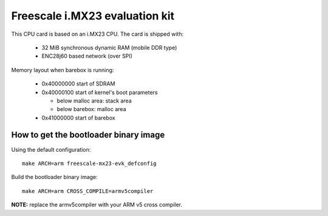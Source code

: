 Freescale i.MX23 evaluation kit
===============================

This CPU card is based on an i.MX23 CPU. The card is shipped with:

  * 32 MiB synchronous dynamic RAM (mobile DDR type)
  * ENC28j60 based network (over SPI)

Memory layout when barebox is running:

  * 0x40000000 start of SDRAM
  * 0x40000100 start of kernel's boot parameters

    * below malloc area: stack area
    * below barebox: malloc area

  * 0x41000000 start of barebox

How to get the bootloader binary image
--------------------------------------

Using the default configuration::

  make ARCH=arm freescale-mx23-evk_defconfig

Build the bootloader binary image::

  make ARCH=arm CROSS_COMPILE=armv5compiler

**NOTE:** replace the armv5compiler with your ARM v5 cross compiler.

